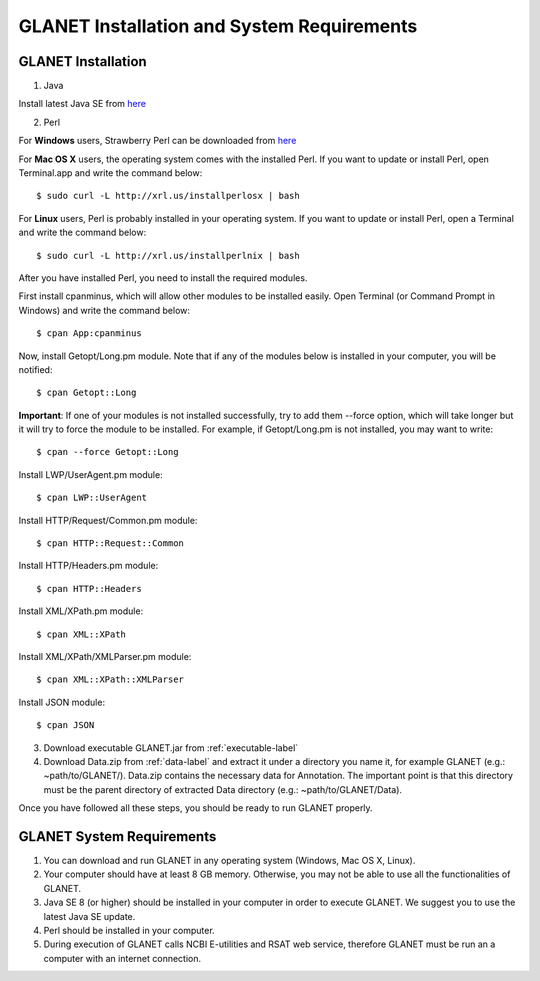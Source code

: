 ===========================================
GLANET Installation and System Requirements
===========================================

-------------------
GLANET Installation
-------------------

1. Java

Install latest Java SE from `here <http://www.oracle.com/technetwork/articles/javase/index-jsp-138363.html>`_

2. Perl

For **Windows** users, Strawberry Perl can be downloaded from `here <http://www.strawberryperl.com>`_

For **Mac OS X** users, the operating system comes with the installed Perl. If you want to update or install Perl, open Terminal.app and write the command below::

	$ sudo curl -L http://xrl.us/installperlosx | bash

For **Linux** users, Perl is probably installed in your operating system. If you want to update or install Perl, open a Terminal and write the command below::

	$ sudo curl -L http://xrl.us/installperlnix | bash

After you have installed Perl, you need to install the required modules.

First install cpanminus, which will allow other modules to be installed easily. Open Terminal (or Command Prompt in Windows) and write the command below::

	$ cpan App:cpanminus

Now, install Getopt/Long.pm module. Note that if any of the modules below is installed in your computer, you will be notified::

	$ cpan Getopt::Long

**Important**: If one of your modules is not installed successfully, try to add them --force option, which will take longer but it will try to force the module to be installed. For example, if Getopt/Long.pm is not installed, you may want to write::

	$ cpan --force Getopt::Long

Install LWP/UserAgent.pm module::

	$ cpan LWP::UserAgent

Install HTTP/Request/Common.pm module::

	$ cpan HTTP::Request::Common

Install HTTP/Headers.pm module::

	$ cpan HTTP::Headers

Install XML/XPath.pm module::

	$ cpan XML::XPath

Install XML/XPath/XMLParser.pm module::

	$ cpan XML::XPath::XMLParser
	
Install JSON module::

	$ cpan JSON
	
3. Download executable GLANET.jar from :ref:`executable-label`
	
4. Download Data.zip from :ref:`data-label` and extract it under a directory you name it, for example GLANET (e.g.: ~path/to/GLANET/). 
   Data.zip contains the necessary data for Annotation.	
   The important point is that this directory must be the parent directory of extracted Data directory (e.g.: ~path/to/GLANET/Data).
   

Once you have followed all these steps, you should be ready to run GLANET properly.

--------------------------
GLANET System Requirements
--------------------------

1. You can download and run GLANET in any operating system (Windows, Mac OS X, Linux).

2. Your computer should have at least 8 GB memory. Otherwise, you may not be able to use all the functionalities of GLANET.

3. Java SE 8 (or higher) should be installed in your computer in order to execute GLANET. We suggest you to use the latest Java SE update.

4. Perl should be installed in your computer.

5. During execution of GLANET calls NCBI E-utilities and RSAT web service, therefore GLANET must be run an a computer with an internet connection.
